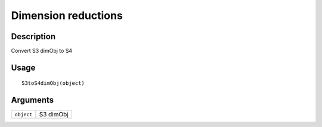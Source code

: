 Dimension reductions
--------------------

Description
~~~~~~~~~~~

Convert S3 dimObj to S4

Usage
~~~~~

::

   S3toS4dimObj(object)

Arguments
~~~~~~~~~

+-----------------------------------+-----------------------------------+
| ``object``                        | S3 dimObj                         |
+-----------------------------------+-----------------------------------+
